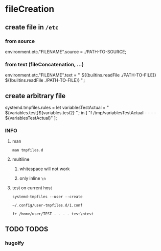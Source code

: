 * fileCreation
** create file in =/etc=
*** from source
#+BEGIN_EXAMPLE nix
  environment.etc."FILENAME".source = ./PATH-TO-SOURCE;
#+END_EXAMPLE
*** from text (fileConcatenation, ...)
#+BEGIN_EXAMPLE nix
  environment.etc."FILENAME".text = ''
    ${(builtins.readFile ./PATH-TO-FILE)}
    ${(builtins.readFile ./PATH-TO-FILE)}
  '';
#+END_EXAMPLE
** create arbitrary file
#+BEGIN_EXAMPLE nix
  systemd.tmpfiles.rules =
    let
    variablesTestActual = ''
      ${variables.test}\n${variables.test2}\n
    '';
    in
    [
      "f /tmp/variablesTestActual - - - - ${variablesTestActual}"
    ];
#+END_EXAMPLE
*** INFO
**** man
#+BEGIN_SRC shell :results drawer
  man tmpfiles.d
#+END_SRC

**** multiline
***** whitespace will not work
***** only inline ~\n~
**** test on current host
#+BEGIN_SRC shell :results drawer
systemd-tmpfiles --user --create
#+END_SRC
=~/.config/user-tmpfiles.d/1.conf=
#+BEGIN_EXAMPLE
f+ /home/user/TEST - - - - test\ntest
#+END_EXAMPLE

** TODO TODOS
*** hugoify
